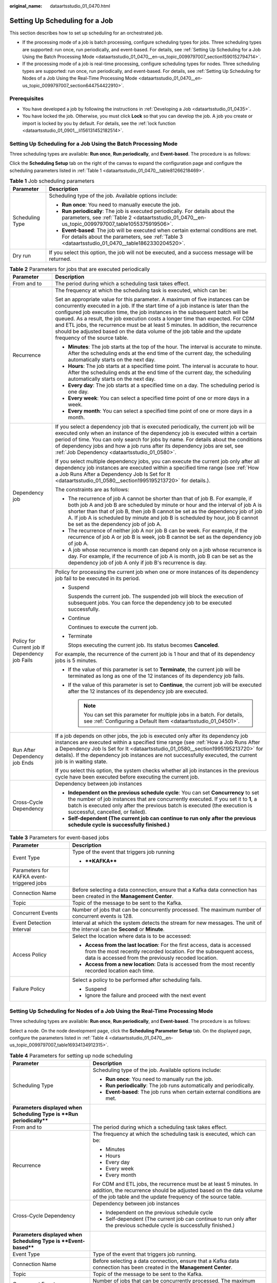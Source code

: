 :original_name: dataartsstudio_01_0470.html

.. _dataartsstudio_01_0470:

Setting Up Scheduling for a Job
===============================

This section describes how to set up scheduling for an orchestrated job.

-  If the processing mode of a job is batch processing, configure scheduling types for jobs. Three scheduling types are supported: run once, run periodically, and event-based. For details, see :ref:`Setting Up Scheduling for a Job Using the Batch Processing Mode <dataartsstudio_01_0470__en-us_topic_0099797007_section1590152794714>`.
-  If the processing mode of a job is real-time processing, configure scheduling types for nodes. Three scheduling types are supported: run once, run periodically, and event-based. For details, see :ref:`Setting Up Scheduling for Nodes of a Job Using the Real-Time Processing Mode <dataartsstudio_01_0470__en-us_topic_0099797007_section644754422910>`.

Prerequisites
-------------

-  You have developed a job by following the instructions in :ref:`Developing a Job <dataartsstudio_01_0435>`.
-  You have locked the job. Otherwise, you must click **Lock** so that you can develop the job. A job you create or import is locked by you by default. For details, see the :ref:`lock function <dataartsstudio_01_0901__li156131452182514>`.

.. _dataartsstudio_01_0470__en-us_topic_0099797007_section1590152794714:

Setting Up Scheduling for a Job Using the Batch Processing Mode
---------------------------------------------------------------

Three scheduling types are available: **Run once**, **Run periodically**, and **Event-based**. The procedure is as follows:

Click the **Scheduling Setup** tab on the right of the canvas to expand the configuration page and configure the scheduling parameters listed in :ref:`Table 1 <dataartsstudio_01_0470__table81266218469>`.

.. _dataartsstudio_01_0470__table81266218469:

.. table:: **Table 1** Job scheduling parameters

   +-----------------------------------+-------------------------------------------------------------------------------------------------------------------------------------------------------------------------------------------+
   | Parameter                         | Description                                                                                                                                                                               |
   +===================================+===========================================================================================================================================================================================+
   | Scheduling Type                   | Scheduling type of the job. Available options include:                                                                                                                                    |
   |                                   |                                                                                                                                                                                           |
   |                                   | -  **Run once**: You need to manually execute the job.                                                                                                                                    |
   |                                   | -  **Run periodically**: The job is executed periodically. For details about the parameters, see :ref:`Table 2 <dataartsstudio_01_0470__en-us_topic_0099797007_table1055375919506>`.      |
   |                                   | -  **Event-based**: The job will be executed when certain external conditions are met. For details about the parameters, see :ref:`Table 3 <dataartsstudio_01_0470__table1862330204520>`. |
   +-----------------------------------+-------------------------------------------------------------------------------------------------------------------------------------------------------------------------------------------+
   | Dry run                           | If you select this option, the job will not be executed, and a success message will be returned.                                                                                          |
   +-----------------------------------+-------------------------------------------------------------------------------------------------------------------------------------------------------------------------------------------+

.. _dataartsstudio_01_0470__en-us_topic_0099797007_table1055375919506:

.. table:: **Table 2** Parameters for jobs that are executed periodically

   +------------------------------------------------+------------------------------------------------------------------------------------------------------------------------------------------------------------------------------------------------------------------------------------------------------------------------------------------------------------------------------------------------------------------------------------------------------------------------------------------------------------------------------------------------------------------------------------------+
   | Parameter                                      | Description                                                                                                                                                                                                                                                                                                                                                                                                                                                                                                                              |
   +================================================+==========================================================================================================================================================================================================================================================================================================================================================================================================================================================================================================================================+
   | From and to                                    | The period during which a scheduling task takes effect.                                                                                                                                                                                                                                                                                                                                                                                                                                                                                  |
   +------------------------------------------------+------------------------------------------------------------------------------------------------------------------------------------------------------------------------------------------------------------------------------------------------------------------------------------------------------------------------------------------------------------------------------------------------------------------------------------------------------------------------------------------------------------------------------------------+
   | Recurrence                                     | The frequency at which the scheduling task is executed, which can be:                                                                                                                                                                                                                                                                                                                                                                                                                                                                    |
   |                                                |                                                                                                                                                                                                                                                                                                                                                                                                                                                                                                                                          |
   |                                                | Set an appropriate value for this parameter. A maximum of five instances can be concurrently executed in a job. If the start time of a job instance is later than the configured job execution time, the job instances in the subsequent batch will be queued. As a result, the job execution costs a longer time than expected. For CDM and ETL jobs, the recurrence must be at least 5 minutes. In addition, the recurrence should be adjusted based on the data volume of the job table and the update frequency of the source table. |
   |                                                |                                                                                                                                                                                                                                                                                                                                                                                                                                                                                                                                          |
   |                                                | -  **Minutes**: The job starts at the top of the hour. The interval is accurate to minute. After the scheduling ends at the end time of the current day, the scheduling automatically starts on the next day.                                                                                                                                                                                                                                                                                                                            |
   |                                                | -  **Hours**: The job starts at a specified time point. The interval is accurate to hour. After the scheduling ends at the end time of the current day, the scheduling automatically starts on the next day.                                                                                                                                                                                                                                                                                                                             |
   |                                                | -  **Every day**: The job starts at a specified time on a day. The scheduling period is one day.                                                                                                                                                                                                                                                                                                                                                                                                                                         |
   |                                                | -  **Every week**: You can select a specified time point of one or more days in a week.                                                                                                                                                                                                                                                                                                                                                                                                                                                  |
   |                                                | -  **Every month**: You can select a specified time point of one or more days in a month.                                                                                                                                                                                                                                                                                                                                                                                                                                                |
   +------------------------------------------------+------------------------------------------------------------------------------------------------------------------------------------------------------------------------------------------------------------------------------------------------------------------------------------------------------------------------------------------------------------------------------------------------------------------------------------------------------------------------------------------------------------------------------------------+
   | Dependency job                                 | If you select a dependency job that is executed periodically, the current job will be executed only when an instance of the dependency job is executed within a certain period of time. You can only search for jobs by name. For details about the conditions of dependency jobs and how a job runs after its dependency jobs are set, see :ref:`Job Dependency <dataartsstudio_01_0580>`.                                                                                                                                              |
   |                                                |                                                                                                                                                                                                                                                                                                                                                                                                                                                                                                                                          |
   |                                                | If you select multiple dependency jobs, you can execute the current job only after all dependency job instances are executed within a specified time range (see :ref:`How a Job Runs After a Dependency Job Is Set for It <dataartsstudio_01_0580__section1995195213720>` for details.).                                                                                                                                                                                                                                                 |
   |                                                |                                                                                                                                                                                                                                                                                                                                                                                                                                                                                                                                          |
   |                                                | The constraints are as follows:                                                                                                                                                                                                                                                                                                                                                                                                                                                                                                          |
   |                                                |                                                                                                                                                                                                                                                                                                                                                                                                                                                                                                                                          |
   |                                                | -  The recurrence of job A cannot be shorter than that of job B. For example, if both job A and job B are scheduled by minute or hour and the interval of job A is shorter than that of job B, then job B cannot be set as the dependency job of job A. If job A is scheduled by minute and job B is scheduled by hour, job B cannot be set as the dependency job of job A.                                                                                                                                                              |
   |                                                | -  The recurrence of neither job A nor job B can be week. For example, if the recurrence of job A or job B is week, job B cannot be set as the dependency job of job A.                                                                                                                                                                                                                                                                                                                                                                  |
   |                                                | -  A job whose recurrence is month can depend only on a job whose recurrence is day. For example, if the recurrence of job A is month, job B can be set as the dependency job of job A only if job B's recurrence is day.                                                                                                                                                                                                                                                                                                                |
   +------------------------------------------------+------------------------------------------------------------------------------------------------------------------------------------------------------------------------------------------------------------------------------------------------------------------------------------------------------------------------------------------------------------------------------------------------------------------------------------------------------------------------------------------------------------------------------------------+
   | Policy for Current job If Dependency job Fails | Policy for processing the current job when one or more instances of its dependency job fail to be executed in its period.                                                                                                                                                                                                                                                                                                                                                                                                                |
   |                                                |                                                                                                                                                                                                                                                                                                                                                                                                                                                                                                                                          |
   |                                                | -  Suspend                                                                                                                                                                                                                                                                                                                                                                                                                                                                                                                               |
   |                                                |                                                                                                                                                                                                                                                                                                                                                                                                                                                                                                                                          |
   |                                                |    Suspends the current job. The suspended job will block the execution of subsequent jobs. You can force the dependency job to be executed successfully.                                                                                                                                                                                                                                                                                                                                                                                |
   |                                                |                                                                                                                                                                                                                                                                                                                                                                                                                                                                                                                                          |
   |                                                | -  Continue                                                                                                                                                                                                                                                                                                                                                                                                                                                                                                                              |
   |                                                |                                                                                                                                                                                                                                                                                                                                                                                                                                                                                                                                          |
   |                                                |    Continues to execute the current job.                                                                                                                                                                                                                                                                                                                                                                                                                                                                                                 |
   |                                                |                                                                                                                                                                                                                                                                                                                                                                                                                                                                                                                                          |
   |                                                | -  Terminate                                                                                                                                                                                                                                                                                                                                                                                                                                                                                                                             |
   |                                                |                                                                                                                                                                                                                                                                                                                                                                                                                                                                                                                                          |
   |                                                |    Stops executing the current job. Its status becomes **Canceled**.                                                                                                                                                                                                                                                                                                                                                                                                                                                                     |
   |                                                |                                                                                                                                                                                                                                                                                                                                                                                                                                                                                                                                          |
   |                                                | For example, the recurrence of the current job is 1 hour and that of its dependency jobs is 5 minutes.                                                                                                                                                                                                                                                                                                                                                                                                                                   |
   |                                                |                                                                                                                                                                                                                                                                                                                                                                                                                                                                                                                                          |
   |                                                | -  If the value of this parameter is set to **Terminate**, the current job will be terminated as long as one of the 12 instances of its dependency job fails.                                                                                                                                                                                                                                                                                                                                                                            |
   |                                                | -  If the value of this parameter is set to **Continue**, the current job will be executed after the 12 instances of its dependency job are executed.                                                                                                                                                                                                                                                                                                                                                                                    |
   |                                                |                                                                                                                                                                                                                                                                                                                                                                                                                                                                                                                                          |
   |                                                |    .. note::                                                                                                                                                                                                                                                                                                                                                                                                                                                                                                                             |
   |                                                |                                                                                                                                                                                                                                                                                                                                                                                                                                                                                                                                          |
   |                                                |       You can set this parameter for multiple jobs in a batch. For details, see :ref:`Configuring a Default Item <dataartsstudio_01_04501>`.                                                                                                                                                                                                                                                                                                                                                                                             |
   +------------------------------------------------+------------------------------------------------------------------------------------------------------------------------------------------------------------------------------------------------------------------------------------------------------------------------------------------------------------------------------------------------------------------------------------------------------------------------------------------------------------------------------------------------------------------------------------------+
   | Run After Dependency job Ends                  | If a job depends on other jobs, the job is executed only after its dependency job instances are executed within a specified time range (see :ref:`How a Job Runs After a Dependency Job Is Set for It <dataartsstudio_01_0580__section1995195213720>` for details). If the dependency job instances are not successfully executed, the current job is in waiting state.                                                                                                                                                                  |
   |                                                |                                                                                                                                                                                                                                                                                                                                                                                                                                                                                                                                          |
   |                                                | If you select this option, the system checks whether all job instances in the previous cycle have been executed before executing the current job.                                                                                                                                                                                                                                                                                                                                                                                        |
   +------------------------------------------------+------------------------------------------------------------------------------------------------------------------------------------------------------------------------------------------------------------------------------------------------------------------------------------------------------------------------------------------------------------------------------------------------------------------------------------------------------------------------------------------------------------------------------------------+
   | Cross-Cycle Dependency                         | Dependency between job instances                                                                                                                                                                                                                                                                                                                                                                                                                                                                                                         |
   |                                                |                                                                                                                                                                                                                                                                                                                                                                                                                                                                                                                                          |
   |                                                | -  **Independent on the previous schedule cycle**: You can set **Concurrency** to set the number of job instances that are concurrently executed. If you set it to **1**, a batch is executed only after the previous batch is executed (the execution is successful, cancelled, or failed).                                                                                                                                                                                                                                             |
   |                                                | -  **Self-dependent (The current job can continue to run only after the previous schedule cycle is successfully finished.)**                                                                                                                                                                                                                                                                                                                                                                                                             |
   +------------------------------------------------+------------------------------------------------------------------------------------------------------------------------------------------------------------------------------------------------------------------------------------------------------------------------------------------------------------------------------------------------------------------------------------------------------------------------------------------------------------------------------------------------------------------------------------------+

.. _dataartsstudio_01_0470__table1862330204520:

.. table:: **Table 3** Parameters for event-based jobs

   +-------------------------------------------+----------------------------------------------------------------------------------------------------------------------------------------------------------------------------------------------------------+
   | Parameter                                 | Description                                                                                                                                                                                              |
   +===========================================+==========================================================================================================================================================================================================+
   | Event Type                                | Type of the event that triggers job running                                                                                                                                                              |
   |                                           |                                                                                                                                                                                                          |
   |                                           | -  ****KAFKA****                                                                                                                                                                                         |
   +-------------------------------------------+----------------------------------------------------------------------------------------------------------------------------------------------------------------------------------------------------------+
   | Parameters for KAFKA event-triggered jobs |                                                                                                                                                                                                          |
   +-------------------------------------------+----------------------------------------------------------------------------------------------------------------------------------------------------------------------------------------------------------+
   | Connection Name                           | Before selecting a data connection, ensure that a Kafka data connection has been created in the **Management Center**.                                                                                   |
   +-------------------------------------------+----------------------------------------------------------------------------------------------------------------------------------------------------------------------------------------------------------+
   | Topic                                     | Topic of the message to be sent to the Kafka.                                                                                                                                                            |
   +-------------------------------------------+----------------------------------------------------------------------------------------------------------------------------------------------------------------------------------------------------------+
   | Concurrent Events                         | Number of jobs that can be concurrently processed. The maximum number of concurrent events is 128.                                                                                                       |
   +-------------------------------------------+----------------------------------------------------------------------------------------------------------------------------------------------------------------------------------------------------------+
   | Event Detection Interval                  | Interval at which the system detects the stream for new messages. The unit of the interval can be **Second** or **Minute**.                                                                              |
   +-------------------------------------------+----------------------------------------------------------------------------------------------------------------------------------------------------------------------------------------------------------+
   | Access Policy                             | Select the location where data is to be accessed:                                                                                                                                                        |
   |                                           |                                                                                                                                                                                                          |
   |                                           | -  **Access from the last location**: For the first access, data is accessed from the most recently recorded location. For the subsequent access, data is accessed from the previously recoded location. |
   |                                           | -  **Access from a new location**: Data is accessed from the most recently recorded location each time.                                                                                                  |
   +-------------------------------------------+----------------------------------------------------------------------------------------------------------------------------------------------------------------------------------------------------------+
   | Failure Policy                            | Select a policy to be performed after scheduling fails.                                                                                                                                                  |
   |                                           |                                                                                                                                                                                                          |
   |                                           | -  Suspend                                                                                                                                                                                               |
   |                                           | -  Ignore the failure and proceed with the next event                                                                                                                                                    |
   +-------------------------------------------+----------------------------------------------------------------------------------------------------------------------------------------------------------------------------------------------------------+

.. _dataartsstudio_01_0470__en-us_topic_0099797007_section644754422910:

Setting Up Scheduling for Nodes of a Job Using the Real-Time Processing Mode
----------------------------------------------------------------------------

Three scheduling types are available: **Run once**, **Run periodically**, and **Event-based**. The procedure is as follows:

Select a node. On the node development page, click the **Scheduling Parameter Setup** tab. On the displayed page, configure the parameters listed in :ref:`Table 4 <dataartsstudio_01_0470__en-us_topic_0099797007_table16934134912315>`.

.. _dataartsstudio_01_0470__en-us_topic_0099797007_table16934134912315:

.. table:: **Table 4** Parameters for setting up node scheduling

   +-----------------------------------------------------------------------+---------------------------------------------------------------------------------------------------------------------------------------------------------------------------------------------------------+
   | Parameter                                                             | Description                                                                                                                                                                                             |
   +=======================================================================+=========================================================================================================================================================================================================+
   | Scheduling Type                                                       | Scheduling type of the job. Available options include:                                                                                                                                                  |
   |                                                                       |                                                                                                                                                                                                         |
   |                                                                       | -  **Run once**: You need to manually run the job.                                                                                                                                                      |
   |                                                                       | -  **Run periodically**: The job runs automatically and periodically.                                                                                                                                   |
   |                                                                       | -  **Event-based**: The job runs when certain external conditions are met.                                                                                                                              |
   +-----------------------------------------------------------------------+---------------------------------------------------------------------------------------------------------------------------------------------------------------------------------------------------------+
   | **Parameters displayed when Scheduling Type is **Run periodically**** |                                                                                                                                                                                                         |
   +-----------------------------------------------------------------------+---------------------------------------------------------------------------------------------------------------------------------------------------------------------------------------------------------+
   | From and to                                                           | The period during which a scheduling task takes effect.                                                                                                                                                 |
   +-----------------------------------------------------------------------+---------------------------------------------------------------------------------------------------------------------------------------------------------------------------------------------------------+
   | Recurrence                                                            | The frequency at which the scheduling task is executed, which can be:                                                                                                                                   |
   |                                                                       |                                                                                                                                                                                                         |
   |                                                                       | -  Minutes                                                                                                                                                                                              |
   |                                                                       | -  Hours                                                                                                                                                                                                |
   |                                                                       | -  Every day                                                                                                                                                                                            |
   |                                                                       | -  Every week                                                                                                                                                                                           |
   |                                                                       | -  Every month                                                                                                                                                                                          |
   |                                                                       |                                                                                                                                                                                                         |
   |                                                                       | For CDM and ETL jobs, the recurrence must be at least 5 minutes. In addition, the recurrence should be adjusted based on the data volume of the job table and the update frequency of the source table. |
   +-----------------------------------------------------------------------+---------------------------------------------------------------------------------------------------------------------------------------------------------------------------------------------------------+
   | Cross-Cycle Dependency                                                | Dependency between job instances                                                                                                                                                                        |
   |                                                                       |                                                                                                                                                                                                         |
   |                                                                       | -  Independent on the previous schedule cycle                                                                                                                                                           |
   |                                                                       | -  Self-dependent (The current job can continue to run only after the previous schedule cycle is successfully finished.)                                                                                |
   +-----------------------------------------------------------------------+---------------------------------------------------------------------------------------------------------------------------------------------------------------------------------------------------------+
   | **Parameters displayed when Scheduling Type is **Event-based****      |                                                                                                                                                                                                         |
   +-----------------------------------------------------------------------+---------------------------------------------------------------------------------------------------------------------------------------------------------------------------------------------------------+
   | Event Type                                                            | Type of the event that triggers job running.                                                                                                                                                            |
   +-----------------------------------------------------------------------+---------------------------------------------------------------------------------------------------------------------------------------------------------------------------------------------------------+
   | Connection Name                                                       | Before selecting a data connection, ensure that a Kafka data connection has been created in the **Management Center**.                                                                                  |
   +-----------------------------------------------------------------------+---------------------------------------------------------------------------------------------------------------------------------------------------------------------------------------------------------+
   | Topic                                                                 | Topic of the message to be sent to the Kafka.                                                                                                                                                           |
   +-----------------------------------------------------------------------+---------------------------------------------------------------------------------------------------------------------------------------------------------------------------------------------------------+
   | Concurrent Events                                                     | Number of jobs that can be concurrently processed. The maximum number of concurrent events is 10.                                                                                                       |
   +-----------------------------------------------------------------------+---------------------------------------------------------------------------------------------------------------------------------------------------------------------------------------------------------+
   | Event Detection Interval                                              | Interval at which the system detects the stream for new messages. The unit of the interval can be **Seconds** or **Minutes**.                                                                           |
   +-----------------------------------------------------------------------+---------------------------------------------------------------------------------------------------------------------------------------------------------------------------------------------------------+
   | Failure Policy                                                        | Select a policy to be performed after scheduling fails.                                                                                                                                                 |
   |                                                                       |                                                                                                                                                                                                         |
   |                                                                       | -  Suspend                                                                                                                                                                                              |
   |                                                                       | -  Ignore failure and proceed                                                                                                                                                                           |
   +-----------------------------------------------------------------------+---------------------------------------------------------------------------------------------------------------------------------------------------------------------------------------------------------+
